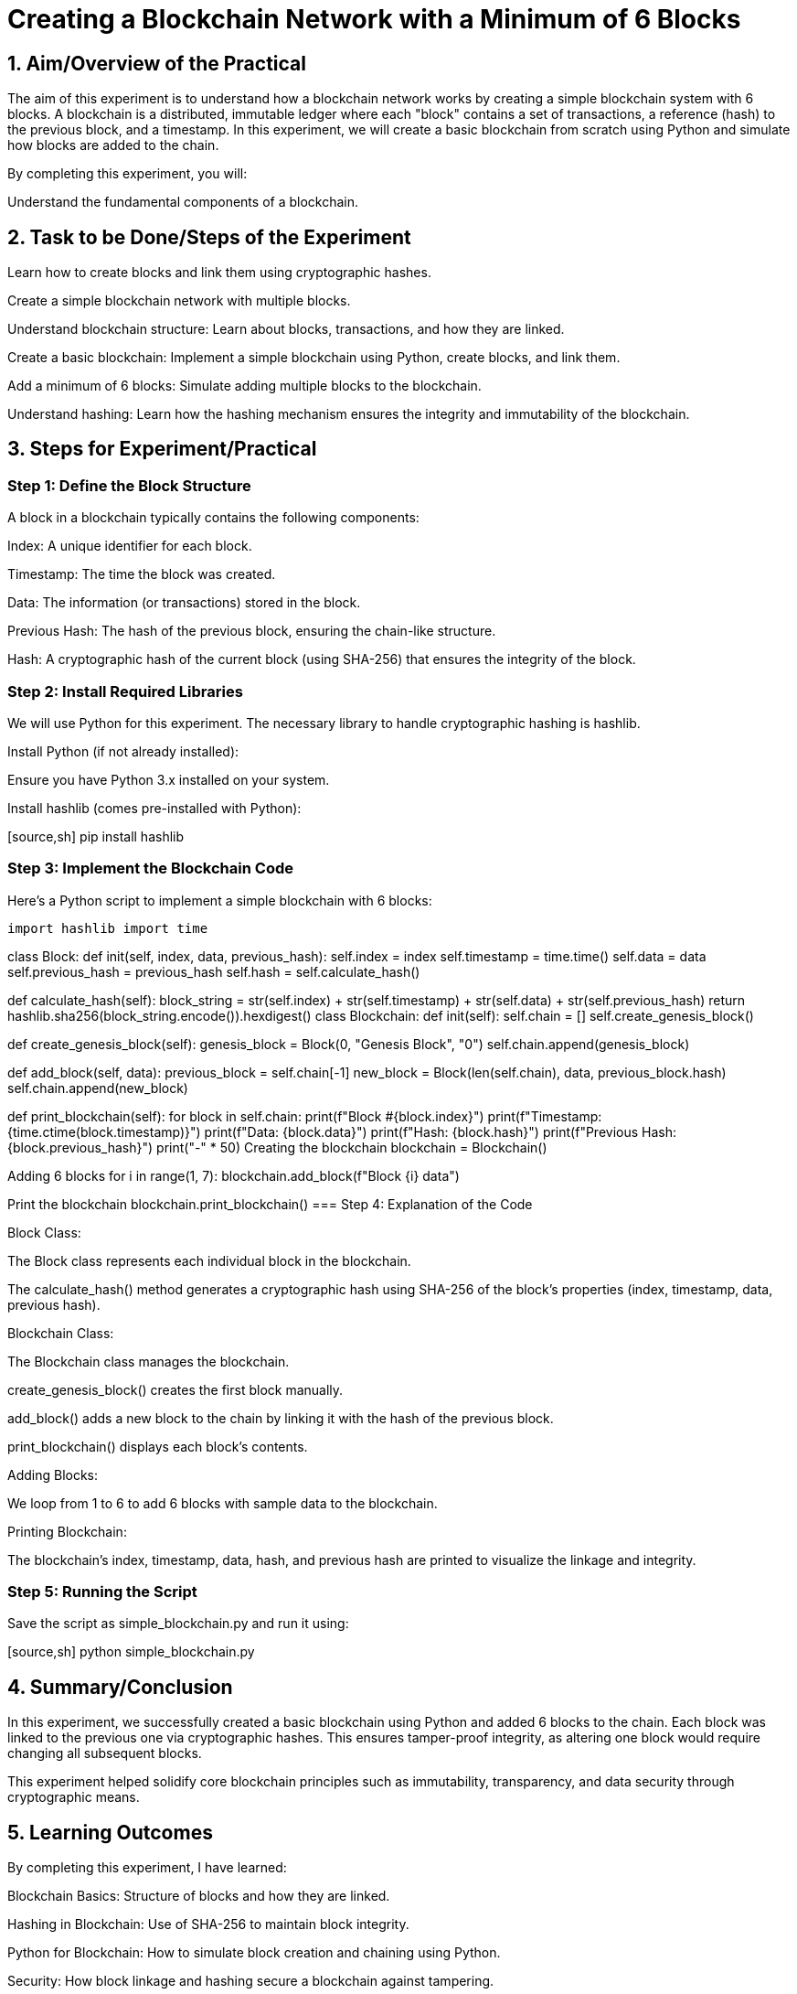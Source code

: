 = Creating a Blockchain Network with a Minimum of 6 Blocks

== 1. Aim/Overview of the Practical

The aim of this experiment is to understand how a blockchain network works by creating a simple blockchain system with 6 blocks. A blockchain is a distributed, immutable ledger where each "block" contains a set of transactions, a reference (hash) to the previous block, and a timestamp. In this experiment, we will create a basic blockchain from scratch using Python and simulate how blocks are added to the chain.

By completing this experiment, you will:

Understand the fundamental components of a blockchain.

== 2. Task to be Done/Steps of the Experiment

Learn how to create blocks and link them using cryptographic hashes.

Create a simple blockchain network with multiple blocks.

Understand blockchain structure: Learn about blocks, transactions, and how they are linked.

Create a basic blockchain: Implement a simple blockchain using Python, create blocks, and link them.

Add a minimum of 6 blocks: Simulate adding multiple blocks to the blockchain.

Understand hashing: Learn how the hashing mechanism ensures the integrity and immutability of the blockchain.

== 3. Steps for Experiment/Practical

=== Step 1: Define the Block Structure

A block in a blockchain typically contains the following components:

Index: A unique identifier for each block.

Timestamp: The time the block was created.

Data: The information (or transactions) stored in the block.

Previous Hash: The hash of the previous block, ensuring the chain-like structure.

Hash: A cryptographic hash of the current block (using SHA-256) that ensures the integrity of the block.

=== Step 2: Install Required Libraries

We will use Python for this experiment. The necessary library to handle cryptographic hashing is hashlib.

Install Python (if not already installed):

Ensure you have Python 3.x installed on your system.

Install hashlib (comes pre-installed with Python):

[source,sh] pip install hashlib

=== Step 3: Implement the Blockchain Code

Here's a Python script to implement a simple blockchain with 6 blocks:

[source,python]
import hashlib import time

class Block: def init(self, index, data, previous_hash): self.index = index self.timestamp = time.time() self.data = data self.previous_hash = previous_hash self.hash = self.calculate_hash()

def calculate_hash(self):
    block_string = str(self.index) + str(self.timestamp) + str(self.data) + str(self.previous_hash)
    return hashlib.sha256(block_string.encode()).hexdigest()
class Blockchain: def init(self): self.chain = [] self.create_genesis_block()

def create_genesis_block(self):
    genesis_block = Block(0, "Genesis Block", "0")
    self.chain.append(genesis_block)

def add_block(self, data):
    previous_block = self.chain[-1]
    new_block = Block(len(self.chain), data, previous_block.hash)
    self.chain.append(new_block)

def print_blockchain(self):
    for block in self.chain:
        print(f"Block #{block.index}")
        print(f"Timestamp: {time.ctime(block.timestamp)}")
        print(f"Data: {block.data}")
        print(f"Hash: {block.hash}")
        print(f"Previous Hash: {block.previous_hash}")
        print("-" * 50)
Creating the blockchain
blockchain = Blockchain()

Adding 6 blocks
for i in range(1, 7): blockchain.add_block(f"Block {i} data")

Print the blockchain
blockchain.print_blockchain()
=== Step 4: Explanation of the Code

Block Class:

The Block class represents each individual block in the blockchain.

The calculate_hash() method generates a cryptographic hash using SHA-256 of the block's properties (index, timestamp, data, previous hash).

Blockchain Class:

The Blockchain class manages the blockchain.

create_genesis_block() creates the first block manually.

add_block() adds a new block to the chain by linking it with the hash of the previous block.

print_blockchain() displays each block's contents.

Adding Blocks:

We loop from 1 to 6 to add 6 blocks with sample data to the blockchain.

Printing Blockchain:

The blockchain's index, timestamp, data, hash, and previous hash are printed to visualize the linkage and integrity.

=== Step 5: Running the Script

Save the script as simple_blockchain.py and run it using:

[source,sh] python simple_blockchain.py

== 4. Summary/Conclusion

In this experiment, we successfully created a basic blockchain using Python and added 6 blocks to the chain. Each block was linked to the previous one via cryptographic hashes. This ensures tamper-proof integrity, as altering one block would require changing all subsequent blocks.

This experiment helped solidify core blockchain principles such as immutability, transparency, and data security through cryptographic means.

== 5. Learning Outcomes

By completing this experiment, I have learned:

Blockchain Basics: Structure of blocks and how they are linked.

Hashing in Blockchain: Use of SHA-256 to maintain block integrity.

Python for Blockchain: How to simulate block creation and chaining using Python.

Security: How block linkage and hashing secure a blockchain against tampering.

